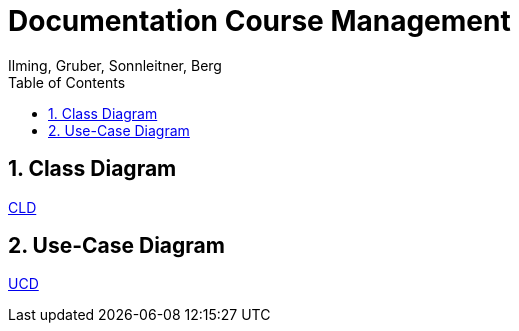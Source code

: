 = Documentation Course Management
Ilming, Gruber, Sonnleitner, Berg
:toc: left
:sectnums:
:toclevels: 1
:table-caption:
:linkattrs:
ifndef::imagesdir[:imagesdir: images]

== Class Diagram
https://2324-4bhif-syp.github.io/2324-4bhif-syp-project-kurstermine/cld[CLD]

== Use-Case Diagram
https://2324-4bhif-syp.github.io/2324-4bhif-syp-project-kurstermine/ucd[UCD]
